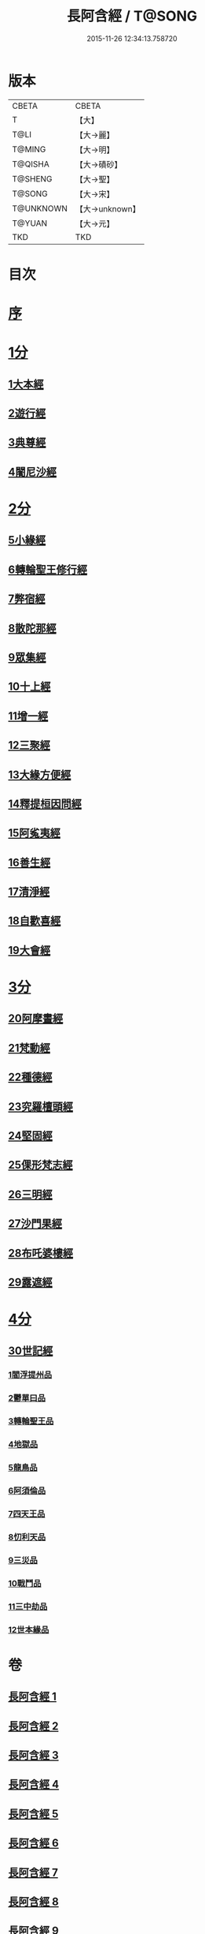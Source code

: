 #+TITLE: 長阿含經 / T@SONG
#+DATE: 2015-11-26 12:34:13.758720
* 版本
 |     CBETA|CBETA   |
 |         T|【大】     |
 |      T@LI|【大→麗】   |
 |    T@MING|【大→明】   |
 |   T@QISHA|【大→磧砂】  |
 |   T@SHENG|【大→聖】   |
 |    T@SONG|【大→宋】   |
 | T@UNKNOWN|【大→unknown】|
 |    T@YUAN|【大→元】   |
 |       TKD|TKD     |

* 目次
* [[file:KR6a0001_001.txt::001-0001a2][序]]
* [[file:KR6a0001_001.txt::0001b11][1分]]
** [[file:KR6a0001_001.txt::0001b11][1大本經]]
** [[file:KR6a0001_002.txt::002-0011a7][2遊行經]]
** [[file:KR6a0001_005.txt::005-0030b10][3典尊經]]
** [[file:KR6a0001_005.txt::0034b4][4闍尼沙經]]
* [[file:KR6a0001_006.txt::006-0036b28][2分]]
** [[file:KR6a0001_006.txt::006-0036b28][5小緣經]]
** [[file:KR6a0001_006.txt::0039a21][6轉輪聖王修行經]]
** [[file:KR6a0001_007.txt::007-0042b24][7弊宿經]]
** [[file:KR6a0001_008.txt::008-0047a17][8散陀那經]]
** [[file:KR6a0001_008.txt::0049b26][9眾集經]]
** [[file:KR6a0001_009.txt::009-0052c17][10十上經]]
** [[file:KR6a0001_009.txt::0057b25][11增一經]]
** [[file:KR6a0001_010.txt::010-0059b14][12三聚經]]
** [[file:KR6a0001_010.txt::0060a28][13大緣方便經]]
** [[file:KR6a0001_010.txt::0062b28][14釋提桓因問經]]
** [[file:KR6a0001_011.txt::011-0066a9][15阿㝹夷經]]
** [[file:KR6a0001_011.txt::0070a19][16善生經]]
** [[file:KR6a0001_012.txt::012-0072c12][17清淨經]]
** [[file:KR6a0001_012.txt::0076b23][18自歡喜經]]
** [[file:KR6a0001_012.txt::0079b1][19大會經]]
* [[file:KR6a0001_013.txt::013-0082a6][3分]]
** [[file:KR6a0001_013.txt::013-0082a6][20阿摩晝經]]
** [[file:KR6a0001_014.txt::014-0088b12][21梵動經]]
** [[file:KR6a0001_015.txt::015-0094a18][22種德經]]
** [[file:KR6a0001_015.txt::0096c16][23究羅檀頭經]]
** [[file:KR6a0001_016.txt::016-0101b14][24堅固經]]
** [[file:KR6a0001_016.txt::0102c24][25倮形梵志經]]
** [[file:KR6a0001_016.txt::0104c16][26三明經]]
** [[file:KR6a0001_017.txt::017-0107a20][27沙門果經]]
** [[file:KR6a0001_017.txt::0109c22][28布吒婆樓經]]
** [[file:KR6a0001_017.txt::0112c20][29露遮經]]
* [[file:KR6a0001_018.txt::018-0114b7][4分]]
** [[file:KR6a0001_018.txt::018-0114b7][30世記經]]
*** [[file:KR6a0001_018.txt::018-0114b7][1閻浮提州品]]
*** [[file:KR6a0001_018.txt::0117c13][2鬱單曰品]]
*** [[file:KR6a0001_018.txt::0119b24][3轉輪聖王品]]
*** [[file:KR6a0001_019.txt::019-0121b28][4地獄品]]
*** [[file:KR6a0001_019.txt::0127a27][5龍鳥品]]
*** [[file:KR6a0001_020.txt::0129b1][6阿須倫品]]
*** [[file:KR6a0001_020.txt::0130b1][7四天王品]]
*** [[file:KR6a0001_020.txt::0131a3][8忉利天品]]
*** [[file:KR6a0001_021.txt::0137b1][9三災品]]
*** [[file:KR6a0001_021.txt::0141a21][10戰鬥品]]
*** [[file:KR6a0001_022.txt::022-0144a18][11三中劫品]]
*** [[file:KR6a0001_022.txt::0145a4][12世本緣品]]
* 卷
** [[file:KR6a0001_001.txt][長阿含經 1]]
** [[file:KR6a0001_002.txt][長阿含經 2]]
** [[file:KR6a0001_003.txt][長阿含經 3]]
** [[file:KR6a0001_004.txt][長阿含經 4]]
** [[file:KR6a0001_005.txt][長阿含經 5]]
** [[file:KR6a0001_006.txt][長阿含經 6]]
** [[file:KR6a0001_007.txt][長阿含經 7]]
** [[file:KR6a0001_008.txt][長阿含經 8]]
** [[file:KR6a0001_009.txt][長阿含經 9]]
** [[file:KR6a0001_010.txt][長阿含經 10]]
** [[file:KR6a0001_011.txt][長阿含經 11]]
** [[file:KR6a0001_012.txt][長阿含經 12]]
** [[file:KR6a0001_013.txt][長阿含經 13]]
** [[file:KR6a0001_014.txt][長阿含經 14]]
** [[file:KR6a0001_015.txt][長阿含經 15]]
** [[file:KR6a0001_016.txt][長阿含經 16]]
** [[file:KR6a0001_017.txt][長阿含經 17]]
** [[file:KR6a0001_018.txt][長阿含經 18]]
** [[file:KR6a0001_019.txt][長阿含經 19]]
** [[file:KR6a0001_020.txt][長阿含經 20]]
** [[file:KR6a0001_021.txt][長阿含經 21]]
** [[file:KR6a0001_022.txt][長阿含經 22]]
